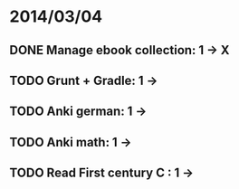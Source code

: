 * 2014/03/04
** DONE Manage ebook collection: 1 -> X
** TODO Grunt + Gradle: 1 ->
** TODO Anki german: 1 ->
** TODO Anki math: 1 ->
** TODO Read First century C : 1 ->
